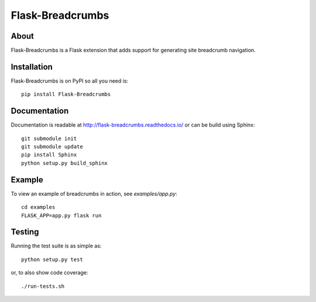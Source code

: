 ===================
 Flask-Breadcrumbs
===================

.. image:: https://travis-ci.org/inveniosoftware/flask-breadcrumbs.png?branch=master
    :target: https://travis-ci.org/inveniosoftware/flask-breadcrumbs
.. image:: https://coveralls.io/repos/inveniosoftware/flask-breadcrumbs/badge.png?branch=master
    :target: https://coveralls.io/r/inveniosoftware/flask-breadcrumbs
.. image:: https://pypip.in/v/Flask-Breadcrumbs/badge.png
   :target: https://pypi.python.org/pypi/Flask-Breadcrumbs/
.. image:: https://pypip.in/d/Flask-Breadcrumbs/badge.png
   :target: https://pypi.python.org/pypi/Flask-Breadcrumbs/

About
=====
Flask-Breadcrumbs is a Flask extension that adds support for
generating site breadcrumb navigation.

Installation
============
Flask-Breadcrumbs is on PyPI so all you need is: ::

    pip install Flask-Breadcrumbs

Documentation
=============
Documentation is readable at http://flask-breadcrumbs.readthedocs.io/ or
can be build using Sphinx: ::

    git submodule init
    git submodule update
    pip install Sphinx
    python setup.py build_sphinx

Example
=======
To view an example of breadcrumbs in action, see `examples/app.py`: ::

    cd examples
    FLASK_APP=app.py flask run

Testing
=======
Running the test suite is as simple as: ::

    python setup.py test

or, to also show code coverage: ::

    ./run-tests.sh
